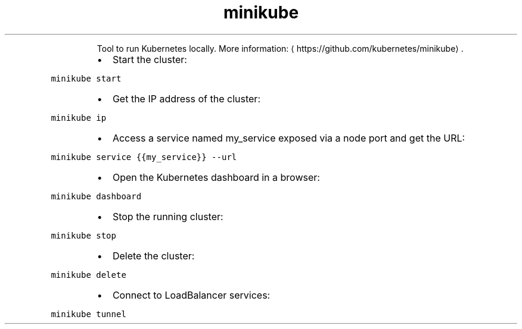 .TH minikube
.PP
.RS
Tool to run Kubernetes locally.
More information: \[la]https://github.com/kubernetes/minikube\[ra]\&.
.RE
.RS
.IP \(bu 2
Start the cluster:
.RE
.PP
\fB\fCminikube start\fR
.RS
.IP \(bu 2
Get the IP address of the cluster:
.RE
.PP
\fB\fCminikube ip\fR
.RS
.IP \(bu 2
Access a service named my_service exposed via a node port and get the URL:
.RE
.PP
\fB\fCminikube service {{my_service}} \-\-url\fR
.RS
.IP \(bu 2
Open the Kubernetes dashboard in a browser:
.RE
.PP
\fB\fCminikube dashboard\fR
.RS
.IP \(bu 2
Stop the running cluster:
.RE
.PP
\fB\fCminikube stop\fR
.RS
.IP \(bu 2
Delete the cluster:
.RE
.PP
\fB\fCminikube delete\fR
.RS
.IP \(bu 2
Connect to LoadBalancer services:
.RE
.PP
\fB\fCminikube tunnel\fR
